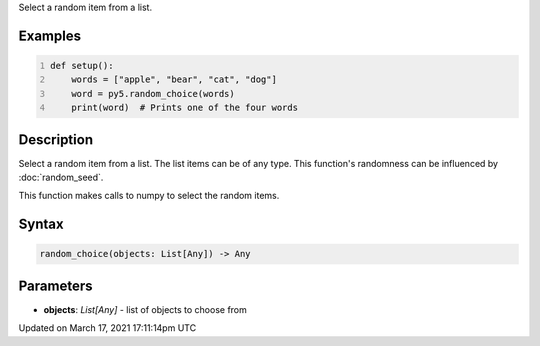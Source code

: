 .. title: random_choice()
.. slug: random_choice
.. date: 2021-03-17 17:11:14 UTC+00:00
.. tags:
.. category:
.. link:
.. description: py5 random_choice() documentation
.. type: text

Select a random item from a list.

Examples
========

.. raw:: html

    <div class="example-table">

.. raw:: html

    <div class="example-row"><div class="example-cell-image">

.. raw:: html

    </div><div class="example-cell-code">

.. code:: python
    :number-lines:

    def setup():
        words = ["apple", "bear", "cat", "dog"]
        word = py5.random_choice(words)
        print(word)  # Prints one of the four words

.. raw:: html

    </div></div>

.. raw:: html

    </div>

Description
===========

Select a random item from a list. The list items can be of any type. This function's randomness can be influenced by :doc:`random_seed`.

This function makes calls to numpy to select the random items.

Syntax
======

.. code:: python

    random_choice(objects: List[Any]) -> Any

Parameters
==========

* **objects**: `List[Any]` - list of objects to choose from


Updated on March 17, 2021 17:11:14pm UTC


